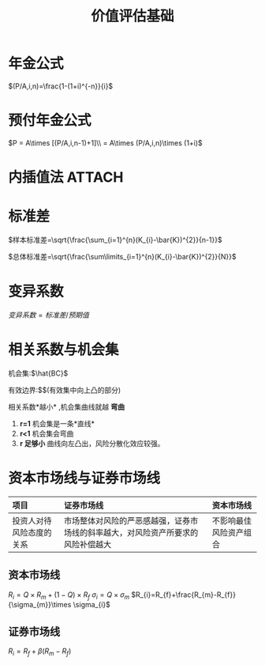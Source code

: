 :PROPERTIES:
:ID:       df520cf1-f482-4e35-8f68-3882e8671073
:END:
#+OPTIONS: toc:2 num:3 H:4 ^:nil pri:t
#+HTML_HEAD: <link rel="stylesheet" type="text/css" href="http://gongzhitaao.org/orgcss/org.css"/>
#+STARTUP: latexpreview
#+title:价值评估基础
* 年金公式
$(P/A,i,n)=\frac{1-(1+i)^{-n}}{i}$
* 预付年金公式
$P = A\times [(P/A,i,n-1)+1]\\ = A\times (P/A,i,n)\times (1+i)$
* 内插值法 :ATTACH:
[[attachment:_20210813_184122screenshot.png]]
* 标准差
$样本标准差=\sqrt{\frac{\sum_{i=1}^{n}(K_{i}-\bar{K})^{2}}{n-1}}$

$总体标准差=\sqrt{\frac{\sum\limits_{i=1}^{n}(K_{i}-\bar{K})^{2}}{N}}$
* 变异系数
$变异系数 =标准差/预期值$
* 相关系数与机会集
机会集:$\hat{BC}$

有效边界:$\hat{AB}$(有效集中向上凸的部分)

相关系数*越小* ,机会集曲线就越 *弯曲*
1. *r=1* 机会集是一条*直线*
2. *r<1* 机会集会弯曲
3. *r 足够小* 曲线向左凸出，风险分散化效应较强。
* 资本市场线与证券市场线
|           项目           |                                    证券市场线                                    |       资本市场线       |
|           <c>            |                                       <c>                                        |          <c>           |
|--------------------------+----------------------------------------------------------------------------------+------------------------|
|           <l>            |                                       <l>                                        |          <l>           |
| 投资人对待风险态度的关系 | 市场整体对风险的严恶感越强，证券市场线的斜率越大，对风险资产所要求的风险补偿越大 | 不影响最佳风险资产组合 |
** 资本市场线
$R_{i}=Q\times R_{m} +(1-Q)\times R_{f}$
$\sigma_{i}=Q\times \sigma_{m}$
$R_{i}=R_{f}+\frac{R_{m}-R_{f}}{\sigma_{m}}\times \sigma_{i}$
** 证券市场线
$R_{i}=R_{f}+\beta(R_{m}-R_{f})$
